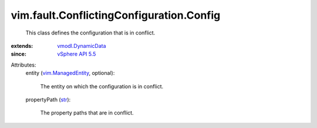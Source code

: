 .. _str: https://docs.python.org/2/library/stdtypes.html

.. _vSphere API 5.5: ../../../vim/version.rst#vimversionversion9

.. _vmodl.DynamicData: ../../../vmodl/DynamicData.rst

.. _vim.ManagedEntity: ../../../vim/ManagedEntity.rst


vim.fault.ConflictingConfiguration.Config
=========================================
  This class defines the configuration that is in conflict.
:extends: vmodl.DynamicData_
:since: `vSphere API 5.5`_

Attributes:
    entity (`vim.ManagedEntity`_, optional):

       The entity on which the configuration is in conflict.
    propertyPath (`str`_):

       The property paths that are in conflict.

